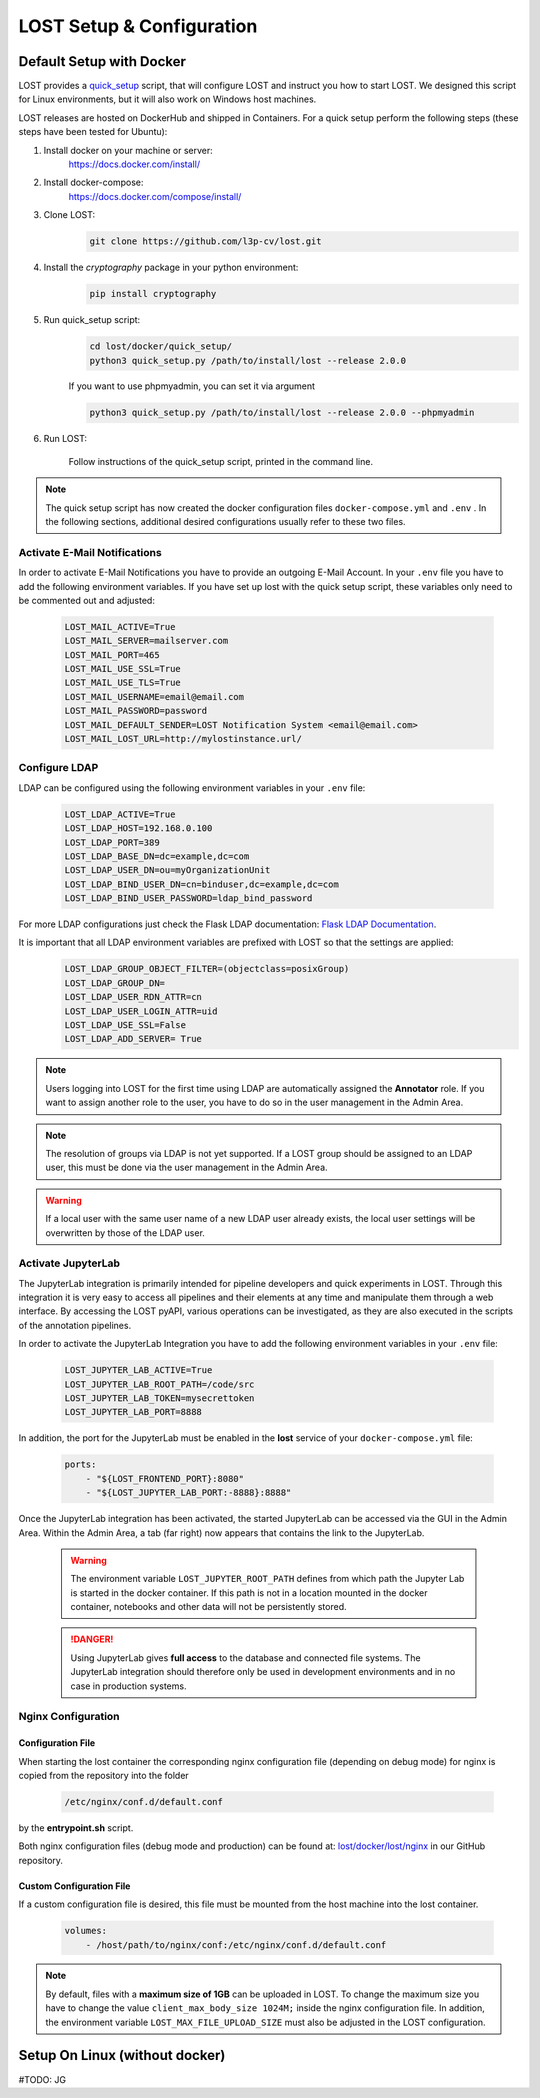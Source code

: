 .. _setup:

LOST Setup & Configuration
**************************

.. _quick-setup-standard:

Default Setup with Docker
==========================
LOST provides a `quick_setup <https://github.com/l3p-cv/lost/tree/master/docker/quick_setup>`_
script, that will configure LOST and instruct you how to start LOST. 
We designed this script for Linux environments,
but it will also work on Windows host machines.

LOST releases are hosted on DockerHub and shipped in Containers. For a quick setup perform the following steps (these steps have been tested for Ubuntu):

1. Install docker on your machine or server:
    https://docs.docker.com/install/
2. Install docker-compose:
    https://docs.docker.com/compose/install/
3. Clone LOST:
    .. code-block:: bash

        git clone https://github.com/l3p-cv/lost.git
4. Install the *cryptography* package in your python environment:
    .. code-block:: bash

        pip install cryptography
    
5. Run quick_setup script:
    .. code-block:: bash

        cd lost/docker/quick_setup/
        python3 quick_setup.py /path/to/install/lost --release 2.0.0
    
    If you want to use phpmyadmin, you can set it via argument
    
    .. code-block:: bash
        
        python3 quick_setup.py /path/to/install/lost --release 2.0.0 --phpmyadmin

6. Run LOST:

    Follow instructions of the quick_setup script, 
    printed in the command line.

.. note::
    
    The quick setup script has now created the docker configuration files 
    ``docker-compose.yml`` and ``.env`` . In the following sections, 
    additional desired configurations usually refer to these two files.
    

Activate E-Mail Notifications
-----------------------------
In order to activate E-Mail Notifications you have to provide an outgoing E-Mail Account.
In your ``.env`` file you have to add the following environment variables.
If you have set up lost with the quick setup script, these variables only need to be commented out and adjusted:

    .. code-block:: bash

        LOST_MAIL_ACTIVE=True
        LOST_MAIL_SERVER=mailserver.com
        LOST_MAIL_PORT=465
        LOST_MAIL_USE_SSL=True
        LOST_MAIL_USE_TLS=True
        LOST_MAIL_USERNAME=email@email.com
        LOST_MAIL_PASSWORD=password
        LOST_MAIL_DEFAULT_SENDER=LOST Notification System <email@email.com>
        LOST_MAIL_LOST_URL=http://mylostinstance.url/


Configure LDAP
------------------
LDAP can be configured using the following environment variables in your ``.env`` file:

    .. code-block:: bash

        LOST_LDAP_ACTIVE=True
        LOST_LDAP_HOST=192.168.0.100
        LOST_LDAP_PORT=389
        LOST_LDAP_BASE_DN=dc=example,dc=com
        LOST_LDAP_USER_DN=ou=myOrganizationUnit
        LOST_LDAP_BIND_USER_DN=cn=binduser,dc=example,dc=com
        LOST_LDAP_BIND_USER_PASSWORD=ldap_bind_password

For more LDAP configurations just check the Flask LDAP documentation:
`Flask LDAP Documentation
<https://flask-ldap3-login.readthedocs.io/en/latest/quick_start.html>`_.

It is important that all LDAP environment variables are prefixed with LOST so that the settings are applied:
    .. code-block:: bash

        LOST_LDAP_GROUP_OBJECT_FILTER=(objectclass=posixGroup)
        LOST_LDAP_GROUP_DN=
        LOST_LDAP_USER_RDN_ATTR=cn
        LOST_LDAP_USER_LOGIN_ATTR=uid
        LOST_LDAP_USE_SSL=False
        LOST_LDAP_ADD_SERVER= True

.. note::
    
    Users logging into LOST for the first time using LDAP are automatically assigned the **Annotator** role.
    If you want to assign another role to the user, you have to do so in the user management in the Admin Area.

.. note::

    The resolution of groups via LDAP is not yet supported. If a LOST group should be assigned to an LDAP user, 
    this must be done via the user management in the Admin Area.

.. warning::

    If a local user with the same user name of a new LDAP user already exists, 
    the local user settings will be overwritten by those of the LDAP user.

Activate JupyterLab
------------------------
The JupyterLab integration is primarily intended for pipeline developers and quick experiments in LOST.
Through this integration it is very easy to access all pipelines and their elements at any time and manipulate them through a web interface.
By accessing the LOST pyAPI, various operations can be investigated, as they are also executed in the scripts of the annotation pipelines.

In order to activate the JupyterLab Integration you have to add the following 
environment variables in your ``.env`` file:

    .. code-block:: bash

        LOST_JUPYTER_LAB_ACTIVE=True
        LOST_JUPYTER_LAB_ROOT_PATH=/code/src
        LOST_JUPYTER_LAB_TOKEN=mysecrettoken
        LOST_JUPYTER_LAB_PORT=8888


In addition, the port for the JupyterLab must be enabled in the **lost** service of your ``docker-compose.yml`` file:

    .. code-block:: bash

        ports:
            - "${LOST_FRONTEND_PORT}:8080"
            - "${LOST_JUPYTER_LAB_PORT:-8888}:8888"


Once the JupyterLab integration has been activated, the started JupyterLab can be accessed via the GUI in the Admin Area. 
Within the Admin Area, a tab (far right) now appears that contains the link to the JupyterLab.

    .. warning::

        The environment variable ``LOST_JUPYTER_ROOT_PATH`` defines from which path the Jupyter Lab is started in the docker container. 
        If this path is not in a location mounted in the docker container, 
        notebooks and other data will not be persistently stored.

    .. danger::

        Using JupyterLab gives **full access** to the database and connected file systems.
        The JupyterLab integration should therefore only be used in development environments and in no case in production systems. 



Nginx Configuration
---------------------

Configuration File
^^^^^^^^^^^^^^^^^^^^^^
When starting the lost container the corresponding nginx configuration file (depending on debug mode) for nginx is 
copied from the repository into the folder 

    .. code-block:: bash

        /etc/nginx/conf.d/default.conf

by the **entrypoint.sh** script.

Both nginx configuration files (debug mode and production) can be found at:
`lost/docker/lost/nginx <https://github.com/l3p-cv/lost/blob/master/docker/lost/nginx>`_
in our GitHub repository.


Custom Configuration File
^^^^^^^^^^^^^^^^^^^^^^^^^^
If a custom configuration file is desired, this file must be mounted from the 
host machine into the lost container.

    .. code-block:: yaml

        volumes:
            - /host/path/to/nginx/conf:/etc/nginx/conf.d/default.conf

.. note::
  By default, files with a **maximum size of 1GB** can be uploaded in LOST. 
  To change the maximum size you have to change the value ``client_max_body_size 1024M;`` inside the nginx configuration file. 
  In addition, the environment variable ``LOST_MAX_FILE_UPLOAD_SIZE`` must also be adjusted in the LOST configuration.

Setup On Linux (without docker)
=====================================
#TODO: JG
